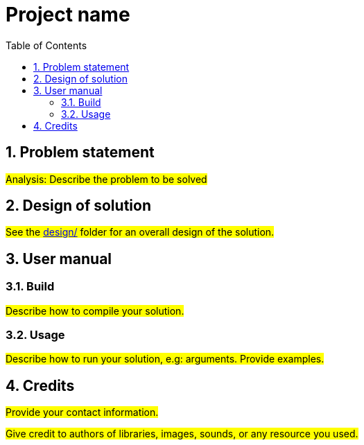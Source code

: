 = Project name
:experimental:
:nofooter:
:source-highlighter: highlightjs
:sectnums:
:stem: latexmath
:toc:
:xrefstyle: short


[[problem_statement]]
== Problem statement

#Analysis: Describe the problem to be solved#

[[design]]
== Design of solution

#See the link:design/readme.adoc[design/] folder for an overall design of the solution.#


[[user_manual]]
== User manual

[[build]]
=== Build

#Describe how to compile your solution.#

[[usage]]
=== Usage

#Describe how to run your solution, e.g: arguments. Provide examples.#


[[credits]]
== Credits

#Provide your contact information.#

#Give credit to authors of libraries, images, sounds, or any resource you used.#
